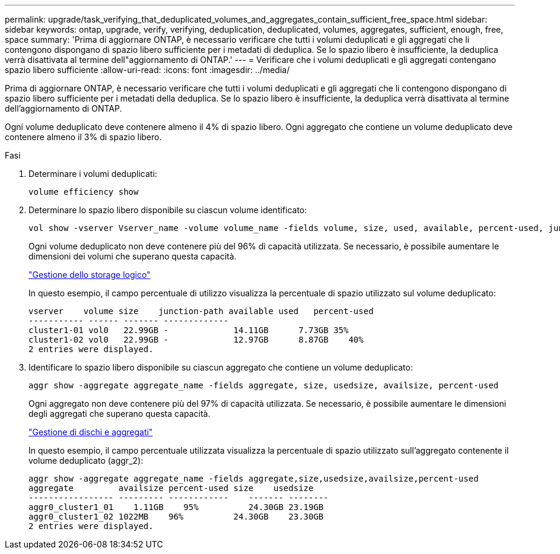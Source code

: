 ---
permalink: upgrade/task_verifying_that_deduplicated_volumes_and_aggregates_contain_sufficient_free_space.html 
sidebar: sidebar 
keywords: ontap, upgrade, verify, verifying, deduplication, deduplicated, volumes, aggregates, sufficient, enough, free, space 
summary: 'Prima di aggiornare ONTAP, è necessario verificare che tutti i volumi deduplicati e gli aggregati che li contengono dispongano di spazio libero sufficiente per i metadati di deduplica. Se lo spazio libero è insufficiente, la deduplica verrà disattivata al termine dell"aggiornamento di ONTAP.' 
---
= Verificare che i volumi deduplicati e gli aggregati contengano spazio libero sufficiente
:allow-uri-read: 
:icons: font
:imagesdir: ../media/


[role="lead"]
Prima di aggiornare ONTAP, è necessario verificare che tutti i volumi deduplicati e gli aggregati che li contengono dispongano di spazio libero sufficiente per i metadati della deduplica. Se lo spazio libero è insufficiente, la deduplica verrà disattivata al termine dell'aggiornamento di ONTAP.

Ogni volume deduplicato deve contenere almeno il 4% di spazio libero. Ogni aggregato che contiene un volume deduplicato deve contenere almeno il 3% di spazio libero.

.Fasi
. Determinare i volumi deduplicati:
+
[source, cli]
----
volume efficiency show
----
. Determinare lo spazio libero disponibile su ciascun volume identificato:
+
[source, cli]
----
vol show -vserver Vserver_name -volume volume_name -fields volume, size, used, available, percent-used, junction-path
----
+
Ogni volume deduplicato non deve contenere più del 96% di capacità utilizzata. Se necessario, è possibile aumentare le dimensioni dei volumi che superano questa capacità.

+
link:../volumes/index.html["Gestione dello storage logico"]

+
In questo esempio, il campo percentuale di utilizzo visualizza la percentuale di spazio utilizzato sul volume deduplicato:

+
[listing]
----
vserver    volume size    junction-path available used   percent-used
----------- ------ ------- -------------
cluster1-01 vol0   22.99GB -             14.11GB      7.73GB 35%
cluster1-02 vol0   22.99GB -             12.97GB      8.87GB    40%
2 entries were displayed.
----
. Identificare lo spazio libero disponibile su ciascun aggregato che contiene un volume deduplicato:
+
[source, cli]
----
aggr show -aggregate aggregate_name -fields aggregate, size, usedsize, availsize, percent-used
----
+
Ogni aggregato non deve contenere più del 97% di capacità utilizzata. Se necessario, è possibile aumentare le dimensioni degli aggregati che superano questa capacità.

+
link:../disks-aggregates/index.html["Gestione di dischi e aggregati"]

+
In questo esempio, il campo percentuale utilizzata visualizza la percentuale di spazio utilizzato sull'aggregato contenente il volume deduplicato (aggr_2):

+
[listing]
----
aggr show -aggregate aggregate_name -fields aggregate,size,usedsize,availsize,percent-used
aggregate         availsize percent-used size    usedsize
----------------- --------- ------------    ------- --------
aggr0_cluster1_01    1.11GB    95%          24.30GB 23.19GB
aggr0_cluster1_02 1022MB    96%          24.30GB    23.30GB
2 entries were displayed.
----

